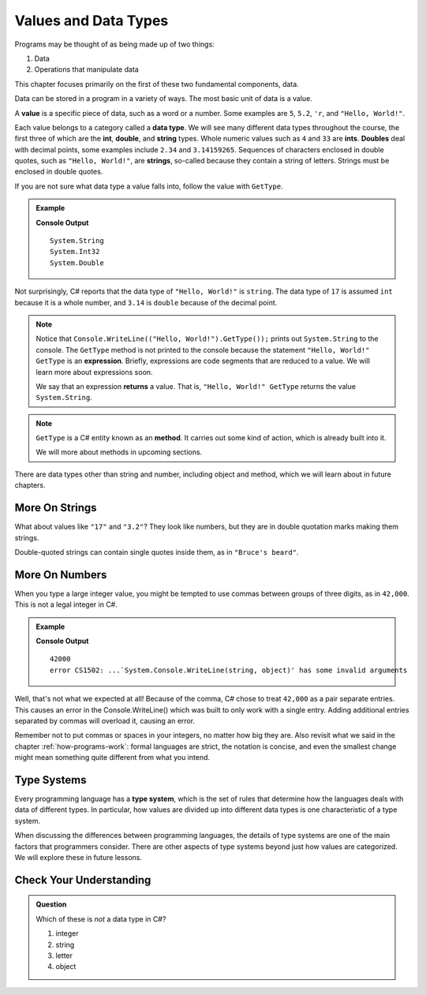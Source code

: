 =======================
Values and Data Types
=======================

Programs may be thought of as being made up of two things:

1. Data
2. Operations that manipulate data

This chapter focuses primarily on the first of these two fundamental components, data. 

.. index:: ! value

Data can be stored in a program in a variety of ways. The most basic unit of data is a value.

.. _def-value:

.. _typeof:

A **value** is a specific piece of data, such as a word or a number. 
Some examples are ``5``, ``5.2``, ``'r``, and ``"Hello, World!"``.

.. index:: ! data type, ! number, ! string, ! type 

Each value belongs to a category called a **data type**. We will see many
different data types throughout the course, the first three of which are the
**int**, **double**, and **string** types. Whole numeric values such as ``4`` and ``33`` are
**ints**.  **Doubles** deal with decimal points, some examples include ``2.34`` and ``3.14159265``. Sequences of characters enclosed in double quotes, such as
``"Hello, World!"``, are **strings**, so-called because they contain a string of
letters. Strings must be enclosed in double quotes. 

.. index:: ! integer, ! float

.. index:: ! typeof

If you are not sure what data type a value falls into, follow the value with ``GetType``.

.. admonition:: Example

   .. sourcecode:: csharp
      :linenos:

      Console.WriteLine(("Hello, World!").GetType());
      Console.WriteLine(17.GetType());
      Console.WriteLine(3.14.GetType());

   **Console Output**

   ::

      System.String
      System.Int32
      System.Double

Not surprisingly, C# reports that the data type of ``"Hello, World!"`` is ``string``.  
The data type of ``17`` is assumed ``int`` because it is a whole number, and ``3.14`` 
is ``double`` because of the decimal point. 

.. index:: expression, returns

.. note:: Notice that ``Console.WriteLine(("Hello, World!").GetType());`` prints out ``System.String`` to the console.  The ``GetType`` method is not printed to the console because the statement ``"Hello, World!" GetType`` is an **expression**. Briefly, expressions are code segments that are reduced to a value. We will learn more about expressions soon.

   We say that an expression **returns** a value. That is, ``"Hello, World!" GetType`` returns the value ``System.String``.

.. index:: operator

.. note::

   ``GetType`` is a C# entity known as an **method**. It carries out some kind of action, which is already built into it.
   
   We will more about methods in upcoming sections.

There are data types other than string and number, including object and method, which we will learn about in future chapters.

More On Strings
---------------

What about values like ``"17"`` and ``"3.2"``? They look like numbers, but they are in double 
quotation marks making them strings.

Double-quoted strings can contain single quotes inside them, as in ``"Bruce's beard"``.


More On Numbers
---------------

When you type a large integer value, you might be tempted to use commas between groups of 
three digits, as in ``42,000``. This is not a legal integer in C#. 

.. admonition:: Example

   .. sourcecode:: csharp
      :linenos:

      Console.WriteLine(42000);
      Console.WriteLine(42,000);

   **Console Output**

   ::

      42000
      error CS1502: ...`System.Console.WriteLine(string, object)' has some invalid arguments

Well, that's not what we expected at all! 
Because of the comma, C# chose to treat ``42,000`` as a pair separate entries.  
This causes an error in the Console.WriteLine() which was built to only work with a single entry.  
Adding additional entries separated by commas will overload it, causing an error.


Remember not to put commas or spaces in your integers, no matter how big they are. 
Also revisit what we said in the chapter :ref:`how-programs-work`: formal languages are strict, 
the notation is concise, and even the smallest change might mean something quite different from what you intend.


Type Systems
------------

.. index:: ! type system

Every programming language has a **type system**, which is the set of rules that determine how the languages deals with data of different types. In particular, how values are divided up into different data types is one characteristic of a type system.


When discussing the differences between programming languages, the details of type systems are one of the main factors that programmers consider. There are other aspects of type systems beyond just how values are categorized. We will explore these in future lessons.

Check Your Understanding
------------------------

.. admonition:: Question

   Which of these is *not* a data type in C#?

   #. integer
   #. string
   #. letter
   #. object
